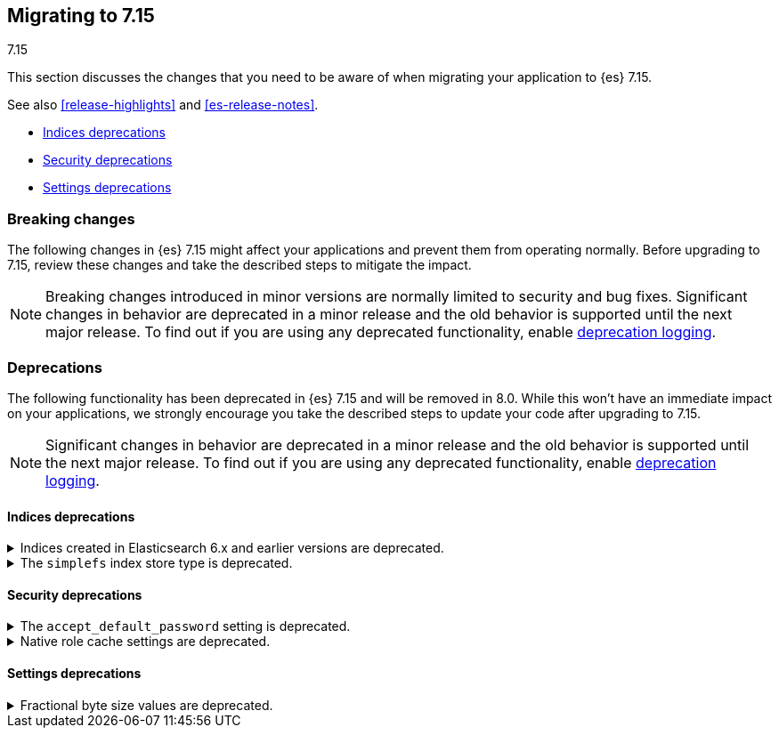[[migrating-7.15]]
== Migrating to 7.15
++++
<titleabbrev>7.15</titleabbrev>
++++

This section discusses the changes that you need to be aware of when migrating
your application to {es} 7.15.

See also <<release-highlights>> and <<es-release-notes>>.

* <<breaking_715_indices_deprecations>>
* <<breaking_715_security_deprecations>>
* <<breaking_715_settings_deprecations>>

//NOTE: The notable-breaking-changes tagged regions are re-used in the
//Installation and Upgrade Guide

[discrete]
[[breaking-changes-7.15]]
=== Breaking changes

The following changes in {es} 7.15 might affect your applications
and prevent them from operating normally.
Before upgrading to 7.15, review these changes and take the described steps
to mitigate the impact.

NOTE: Breaking changes introduced in minor versions are
normally limited to security and bug fixes.
Significant changes in behavior are deprecated in a minor release and
the old behavior is supported until the next major release.
To find out if you are using any deprecated functionality,
enable <<deprecation-logging, deprecation logging>>.

[discrete]
[[deprecated-7.15]]
=== Deprecations

The following functionality has been deprecated in {es} 7.15 and will be removed
in 8.0. While this won't have an immediate impact on your applications, we
strongly encourage you take the described steps to update your code after
upgrading to 7.15.

NOTE: Significant changes in behavior are deprecated in a minor release and the
old behavior is supported until the next major release. To find out if you are
using any deprecated functionality, enable <<deprecation-logging, deprecation
logging>>.

// tag::notable-breaking-changes[]
[discrete]
[[breaking_715_indices_deprecations]]
==== Indices deprecations

[[deprecate-6x-indices]]
.Indices created in Elasticsearch 6.x and earlier versions are deprecated.
[%collapsible]
====
*Details* +
In 8.x, {es} will only read indices created in version 7.0 or above. An 8.x node
will not start in the presence of indices created in 6.x or earlier versions of
{es}.

*Impact* +
Before upgrading to an 8.x version, reindex any index created in 6.x or earlier
versions with {es} 7.x. If you no longer need the index, delete it instead.
You can use the get index API to check the {es} version in which an index
was created.

[source,console]
----
GET *,-.*?human=true&filter_path=**.settings.index.version.created_string
----
====

[[deprecate-simplefs]]
.The `simplefs` index store type is deprecated.
[%collapsible]
====
*Details* +
The `simplefs` value for the {ref}/index-modules-store.html[`index.store.type`]
index setting is now deprecated. Use the `niofs` value for superior or
equivalent performance instead.

*Impact* +
To avoid deprecation warnings, discontinue use of the `simplefs` store type in
new indices or index templates. Reindex any index using `simplefs` into one with
another store type.
====

[discrete]
[[breaking_715_security_deprecations]]
==== Security deprecations

[[deprecate-accept_default_password]]
.The `accept_default_password` setting is deprecated.
[%collapsible]
====
*Details* +
In 6.0, we deprecated the `accept_default_password` cluster setting. We removed
support for default passwords in 6.0 but did not remove the setting for
backwards compatibility. In 8.0, we will remove the setting.

*Impact* +
To avoid deprecation warnings, discontinue use of the setting.
====

[[deprecate-native-role-cache-settings]]
.Native role cache settings are deprecated.
[%collapsible]
====
*Details* +
In 5.2, we deprecated the following cluster settings:

* `xpack.security.authz.store.roles.index.cache.max_size`
* `xpack.security.authz.store.roles.index.cache.ttl`

These native role cache settings have been unused since 5.2, but we did not
remove the settings for backwards compatibility. In 8.0, we will remove the
settings.

*Impact* +
To avoid deprecation warnings, discontinue use of the settings.
====

[discrete]
[[breaking_715_settings_deprecations]]
==== Settings deprecations

[[deprecate-fractional-byte-settings]]
.Fractional byte size values are deprecated.
[%collapsible]
====
*Details* +
In 6.2, we deprecated support for fractional byte size values, such as `23.5pb`,
in:

* Cluster settings
* Index settings
* Cluster state metadata, such as an {ilm-init} policy, that support byte size
values

*Impact* +
To avoid deprecation warnings, discontinue use of fractional byte size values in
your configurations. Update any existing configurations to use whole values.
====
// end::notable-breaking-changes[]
